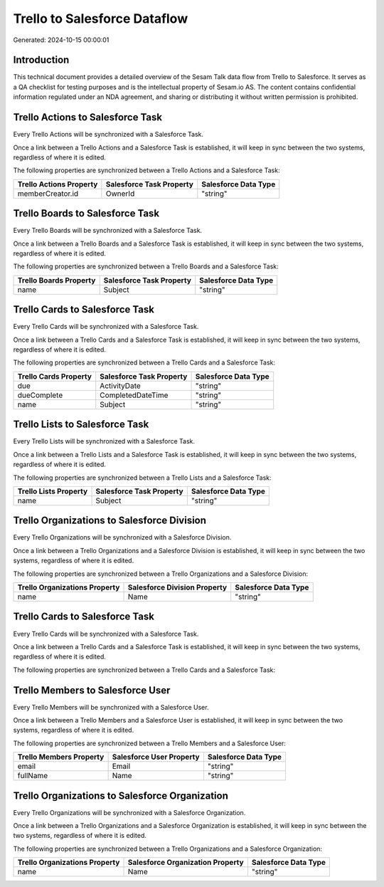 =============================
Trello to Salesforce Dataflow
=============================

Generated: 2024-10-15 00:00:01

Introduction
------------

This technical document provides a detailed overview of the Sesam Talk data flow from Trello to Salesforce. It serves as a QA checklist for testing purposes and is the intellectual property of Sesam.io AS. The content contains confidential information regulated under an NDA agreement, and sharing or distributing it without written permission is prohibited.

Trello Actions to Salesforce Task
---------------------------------
Every Trello Actions will be synchronized with a Salesforce Task.

Once a link between a Trello Actions and a Salesforce Task is established, it will keep in sync between the two systems, regardless of where it is edited.

The following properties are synchronized between a Trello Actions and a Salesforce Task:

.. list-table::
   :header-rows: 1

   * - Trello Actions Property
     - Salesforce Task Property
     - Salesforce Data Type
   * - memberCreator.id
     - OwnerId
     - "string"


Trello Boards to Salesforce Task
--------------------------------
Every Trello Boards will be synchronized with a Salesforce Task.

Once a link between a Trello Boards and a Salesforce Task is established, it will keep in sync between the two systems, regardless of where it is edited.

The following properties are synchronized between a Trello Boards and a Salesforce Task:

.. list-table::
   :header-rows: 1

   * - Trello Boards Property
     - Salesforce Task Property
     - Salesforce Data Type
   * - name
     - Subject
     - "string"


Trello Cards to Salesforce Task
-------------------------------
Every Trello Cards will be synchronized with a Salesforce Task.

Once a link between a Trello Cards and a Salesforce Task is established, it will keep in sync between the two systems, regardless of where it is edited.

The following properties are synchronized between a Trello Cards and a Salesforce Task:

.. list-table::
   :header-rows: 1

   * - Trello Cards Property
     - Salesforce Task Property
     - Salesforce Data Type
   * - due
     - ActivityDate
     - "string"
   * - dueComplete
     - CompletedDateTime
     - "string"
   * - name
     - Subject
     - "string"


Trello Lists to Salesforce Task
-------------------------------
Every Trello Lists will be synchronized with a Salesforce Task.

Once a link between a Trello Lists and a Salesforce Task is established, it will keep in sync between the two systems, regardless of where it is edited.

The following properties are synchronized between a Trello Lists and a Salesforce Task:

.. list-table::
   :header-rows: 1

   * - Trello Lists Property
     - Salesforce Task Property
     - Salesforce Data Type
   * - name
     - Subject
     - "string"


Trello Organizations to Salesforce Division
-------------------------------------------
Every Trello Organizations will be synchronized with a Salesforce Division.

Once a link between a Trello Organizations and a Salesforce Division is established, it will keep in sync between the two systems, regardless of where it is edited.

The following properties are synchronized between a Trello Organizations and a Salesforce Division:

.. list-table::
   :header-rows: 1

   * - Trello Organizations Property
     - Salesforce Division Property
     - Salesforce Data Type
   * - name
     - Name
     - "string"


Trello Cards to Salesforce Task
-------------------------------
Every Trello Cards will be synchronized with a Salesforce Task.

Once a link between a Trello Cards and a Salesforce Task is established, it will keep in sync between the two systems, regardless of where it is edited.

The following properties are synchronized between a Trello Cards and a Salesforce Task:

.. list-table::
   :header-rows: 1

   * - Trello Cards Property
     - Salesforce Task Property
     - Salesforce Data Type


Trello Members to Salesforce User
---------------------------------
Every Trello Members will be synchronized with a Salesforce User.

Once a link between a Trello Members and a Salesforce User is established, it will keep in sync between the two systems, regardless of where it is edited.

The following properties are synchronized between a Trello Members and a Salesforce User:

.. list-table::
   :header-rows: 1

   * - Trello Members Property
     - Salesforce User Property
     - Salesforce Data Type
   * - email
     - Email
     - "string"
   * - fullName
     - Name
     - "string"


Trello Organizations to Salesforce Organization
-----------------------------------------------
Every Trello Organizations will be synchronized with a Salesforce Organization.

Once a link between a Trello Organizations and a Salesforce Organization is established, it will keep in sync between the two systems, regardless of where it is edited.

The following properties are synchronized between a Trello Organizations and a Salesforce Organization:

.. list-table::
   :header-rows: 1

   * - Trello Organizations Property
     - Salesforce Organization Property
     - Salesforce Data Type
   * - name
     - Name
     - "string"

